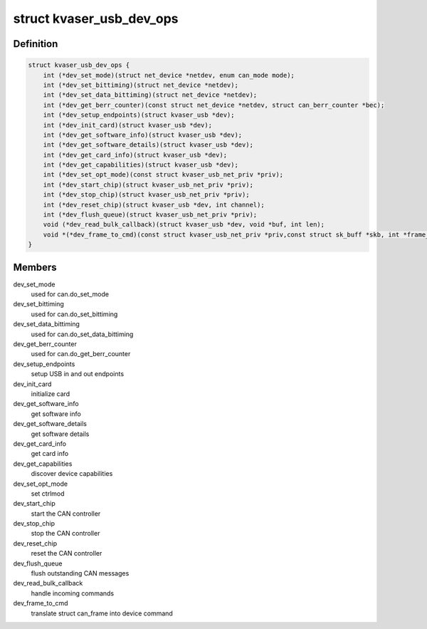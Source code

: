 .. -*- coding: utf-8; mode: rst -*-
.. src-file: drivers/net/can/usb/kvaser_usb/kvaser_usb.h

.. _`kvaser_usb_dev_ops`:

struct kvaser_usb_dev_ops
=========================

.. c:type:: struct kvaser_usb_dev_ops

    Device specific functions

.. _`kvaser_usb_dev_ops.definition`:

Definition
----------

.. code-block:: c

    struct kvaser_usb_dev_ops {
        int (*dev_set_mode)(struct net_device *netdev, enum can_mode mode);
        int (*dev_set_bittiming)(struct net_device *netdev);
        int (*dev_set_data_bittiming)(struct net_device *netdev);
        int (*dev_get_berr_counter)(const struct net_device *netdev, struct can_berr_counter *bec);
        int (*dev_setup_endpoints)(struct kvaser_usb *dev);
        int (*dev_init_card)(struct kvaser_usb *dev);
        int (*dev_get_software_info)(struct kvaser_usb *dev);
        int (*dev_get_software_details)(struct kvaser_usb *dev);
        int (*dev_get_card_info)(struct kvaser_usb *dev);
        int (*dev_get_capabilities)(struct kvaser_usb *dev);
        int (*dev_set_opt_mode)(const struct kvaser_usb_net_priv *priv);
        int (*dev_start_chip)(struct kvaser_usb_net_priv *priv);
        int (*dev_stop_chip)(struct kvaser_usb_net_priv *priv);
        int (*dev_reset_chip)(struct kvaser_usb *dev, int channel);
        int (*dev_flush_queue)(struct kvaser_usb_net_priv *priv);
        void (*dev_read_bulk_callback)(struct kvaser_usb *dev, void *buf, int len);
        void *(*dev_frame_to_cmd)(const struct kvaser_usb_net_priv *priv,const struct sk_buff *skb, int *frame_len, int *cmd_len, u16 transid);
    }

.. _`kvaser_usb_dev_ops.members`:

Members
-------

dev_set_mode
    used for can.do_set_mode

dev_set_bittiming
    used for can.do_set_bittiming

dev_set_data_bittiming
    used for can.do_set_data_bittiming

dev_get_berr_counter
    used for can.do_get_berr_counter

dev_setup_endpoints
    setup USB in and out endpoints

dev_init_card
    initialize card

dev_get_software_info
    get software info

dev_get_software_details
    get software details

dev_get_card_info
    get card info

dev_get_capabilities
    discover device capabilities

dev_set_opt_mode
    set ctrlmod

dev_start_chip
    start the CAN controller

dev_stop_chip
    stop the CAN controller

dev_reset_chip
    reset the CAN controller

dev_flush_queue
    flush outstanding CAN messages

dev_read_bulk_callback
    handle incoming commands

dev_frame_to_cmd
    translate struct can_frame into device command

.. This file was automatic generated / don't edit.

